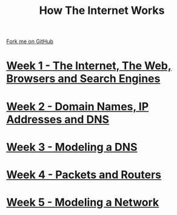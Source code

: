 #+STARTUP:indent
#+HTML_HEAD: <link rel="stylesheet" type="text/css" href="pages/css/styles.css"/>
#+OPTIONS: f:nil author:nil num:nil creator:nil timestamp:nil html-style:nil 

#+TITLE: How The Internet Works
#+AUTHOR: Marc Scott


#+BEGIN_HTML
<div class=ribbon>
<a href="https://github.com/MarcScott/7-CS-Internet">Fork me on GitHub</a>
</div>
#+END_HTML
* [[file:pages/1_Lesson.html][Week 1 - The Internet, The Web, Browsers and Search Engines]]
:PROPERTIES:
:HTML_CONTAINER_CLASS: link-heading
:END:
* [[file:pages/2_Lesson.html][Week 2 - Domain Names, IP Addresses and DNS]]
:PROPERTIES:
:HTML_CONTAINER_CLASS: link-heading
:END:
* [[file:pages/3_Lesson.html][Week 3 - Modeling a DNS]]
:PROPERTIES:
:HTML_CONTAINER_CLASS: link-heading
:END:
* [[file:pages/4_Lesson.html][Week 4 - Packets and Routers]]
:PROPERTIES:
:HTML_CONTAINER_CLASS: link-heading
:END:
* [[file:pages/5_Lesson.html][Week 5 - Modeling a Network]]
:PROPERTIES:
:HTML_CONTAINER_CLASS: link-heading
:END:
